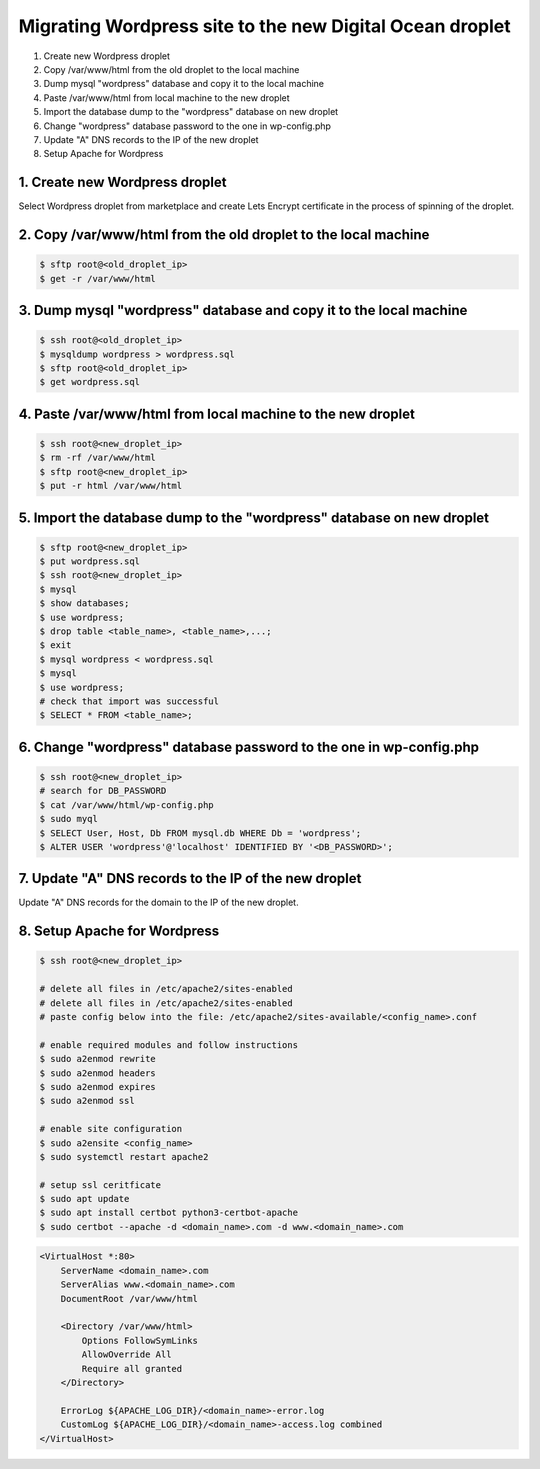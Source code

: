 =========================================================
Migrating Wordpress site to the new Digital Ocean droplet
=========================================================

1. Create new Wordpress droplet
2. Copy /var/www/html from the old droplet to the local machine
3. Dump mysql "wordpress" database and copy it to the local machine
4. Paste /var/www/html from local machine to the new droplet
5. Import the database dump to the "wordpress" database on new droplet
6. Change "wordpress" database password to the one in wp-config.php
7. Update "A" DNS records to the IP of the new droplet
8. Setup Apache for Wordpress

1. Create new Wordpress droplet
-------------------------------

Select Wordpress droplet from marketplace and create Lets Encrypt certificate in the process of spinning of the droplet.


2. Copy /var/www/html from the old droplet to the local machine
---------------------------------------------------------------

.. code-block::

    $ sftp root@<old_droplet_ip>
    $ get -r /var/www/html


3. Dump mysql "wordpress" database and copy it to the local machine
-------------------------------------------------------------------

.. code-block::

    $ ssh root@<old_droplet_ip>
    $ mysqldump wordpress > wordpress.sql
    $ sftp root@<old_droplet_ip>
    $ get wordpress.sql

4. Paste /var/www/html from local machine to the new droplet
------------------------------------------------------------

.. code-block::

    $ ssh root@<new_droplet_ip>
    $ rm -rf /var/www/html
    $ sftp root@<new_droplet_ip>
    $ put -r html /var/www/html

5. Import the database dump to the "wordpress" database on new droplet
----------------------------------------------------------------------

.. code-block::

    $ sftp root@<new_droplet_ip>
    $ put wordpress.sql
    $ ssh root@<new_droplet_ip>
    $ mysql
    $ show databases;
    $ use wordpress;
    $ drop table <table_name>, <table_name>,...;
    $ exit
    $ mysql wordpress < wordpress.sql
    $ mysql
    $ use wordpress;
    # check that import was successful
    $ SELECT * FROM <table_name>;

6. Change "wordpress" database password to the one in wp-config.php
-------------------------------------------------------------------

.. code-block::

    $ ssh root@<new_droplet_ip>
    # search for DB_PASSWORD
    $ cat /var/www/html/wp-config.php
    $ sudo myql
    $ SELECT User, Host, Db FROM mysql.db WHERE Db = 'wordpress';
    $ ALTER USER 'wordpress'@'localhost' IDENTIFIED BY '<DB_PASSWORD>';

7. Update "A" DNS records to the IP of the new droplet
------------------------------------------------------

Update "A" DNS records for the domain to the IP of the new droplet.

8. Setup Apache for Wordpress
-----------------------------

.. code-block::

    $ ssh root@<new_droplet_ip>
    
    # delete all files in /etc/apache2/sites-enabled
    # delete all files in /etc/apache2/sites-enabled
    # paste config below into the file: /etc/apache2/sites-available/<config_name>.conf
    
    # enable required modules and follow instructions
    $ sudo a2enmod rewrite
    $ sudo a2enmod headers
    $ sudo a2enmod expires
    $ sudo a2enmod ssl
    
    # enable site configuration
    $ sudo a2ensite <config_name>
    $ sudo systemctl restart apache2
    
    # setup ssl ceritficate
    $ sudo apt update
    $ sudo apt install certbot python3-certbot-apache
    $ sudo certbot --apache -d <domain_name>.com -d www.<domain_name>.com

.. code-block::

    <VirtualHost *:80>
        ServerName <domain_name>.com
        ServerAlias www.<domain_name>.com
        DocumentRoot /var/www/html
        
        <Directory /var/www/html>
            Options FollowSymLinks
            AllowOverride All
            Require all granted
        </Directory>
        
        ErrorLog ${APACHE_LOG_DIR}/<domain_name>-error.log
        CustomLog ${APACHE_LOG_DIR}/<domain_name>-access.log combined
    </VirtualHost>
